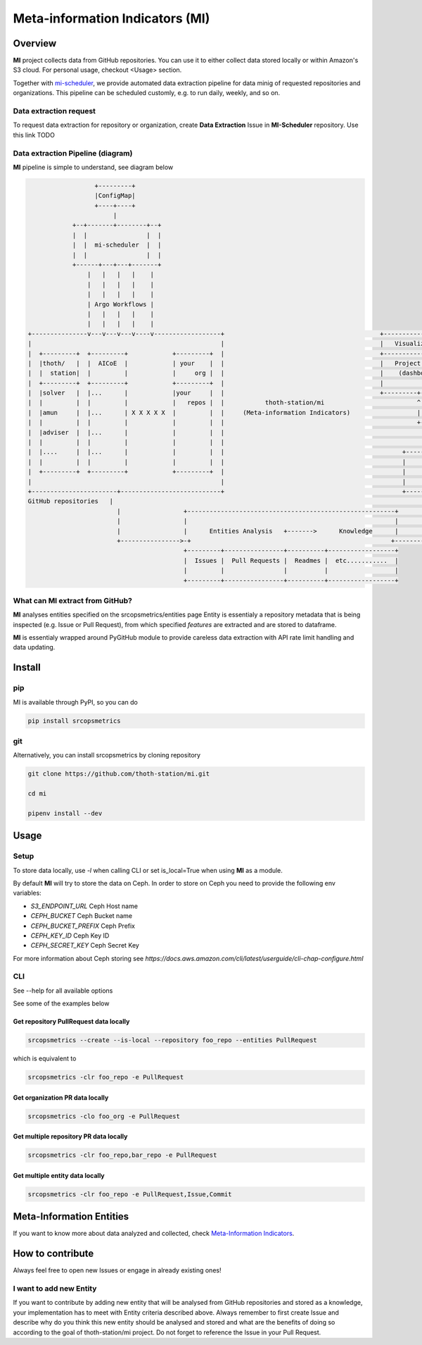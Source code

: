================================
Meta-information Indicators (MI)
================================

Overview
========

**MI** project collects data from GitHub repositories. You can use it to either collect data stored locally or within Amazon's S3 cloud.
For personal usage, checkout <Usage> section.

Together with `mi-scheduler <https://github.com/thoth-station/mi-scheduler>`_, we provide automated data extraction pipeline
for data minig of requested repositories and organizations. This pipeline can
be scheduled customly, e.g. to run daily, weekly, and so on.


Data extraction request
-----------------------
To request data extraction for repository or organization,
create **Data Extraction** Issue in **MI-Scheduler** repository. Use this link TODO


Data extraction Pipeline (diagram)
----------------------------------
**MI** pipeline is simple to understand, see diagram below

.. code-block:: console

                      +---------+
                      |ConfigMap|
                      +----+----+
                           |
                +--+-------+--------+--+
                |  |                |  |
                |  |  mi-scheduler  |  |
                |  |                |  |
                +------+---+---+-------+
                    |   |   |   |    |
                    |   |   |   |    |
                    |   |   |   |    |
                    | Argo Workflows |
                    |   |   |   |    |
                    |   |   |   |    |
    +---------------v---v---v---v----v------------------+                                          +--------------------        +--------------------+
    |                                                   |                                          |   Visualization   |        |   Recommendation   |
    |  +---------+  +---------+            +---------+  |                                          +-------------------+        +--------------------+
    |  |thoth/   |  |  AICoE  |            | your    |  |                                          |   Project Health  |        |   thoth            |
    |  |  station|  |         |            |     org |  |                                          |    (dashboard)    |        |                    |
    |  +---------+  +---------+            +---------+  |                                          |                   |        |                    |
    |  |solver   |  |...      |            |your     |  |                                          +---------+---------+        +----------+---------+
    |  |         |  |         |            |   repos |  |           thoth-station/mi                         ^                             ^
    |  |amun     |  |...      | X X X X X  |         |  |     (Meta-information Indicators)                  |                             |
    |  |         |  |         |            |         |  |                                                    +-------------+---------------+
    |  |adviser  |  |...      |            |         |  |                                                                  |
    |  |         |  |         |            |         |  |                                                                  |
    |  |....     |  |...      |            |         |  |                                                +-----------------+-------------------+
    |  |         |  |         |            |         |  |                                                |                                     |
    |  +---------+  +---------+            +---------+  |                                                |       Knowledge Processsing         |
    |                                                   |                                                |                                     |
    +-----------------------+---------------------------+                                                +-----------------+-------------------+
    GitHub repositories   |                                                                                              ^
                            |                 +--------------------------------------------------------+                   |
                            |                 |                                                        |                   |
                            |                 |      Entities Analysis   +------->      Knowledge      |                   |
                            +---------------->-+                                                      +--------------------+
                                              +---------+----------------+----------+------------------+
                                              |  Issues |  Pull Requests |  Readmes |  etc...........  |
                                              |         |                |          |                  |
                                              +---------+----------------+----------+------------------+



What can **MI** extract from GitHub?
------------------------------------
**MI** analyses entities specified on the srcopsmetrics/entities page
Entity is essentialy a repository metadata that is being inspected (e.g. Issue or Pull Request),
from which specified *features* are extracted and are stored to dataframe.

**MI** is essentialy wrapped around PyGitHub module to provide careless data
extraction with API rate limit handling and data updating.


Install
=======

pip
---

MI is available through PyPI, so you can do

.. code-block:: console

    pip install srcopsmetrics

git
---

Alternatively, you can install srcopsmetrics by cloning repository

.. code-block:: console

    git clone https://github.com/thoth-station/mi.git

    cd mi

    pipenv install --dev


Usage
=====

Setup
-----

To store data locally, use `-l` when calling CLI or set is_local=True when using **MI** as a module.

By default **MI** will try to store the data on Ceph.
In order to store on Ceph you need to provide the following env variables:

- `S3_ENDPOINT_URL` Ceph Host name
- `CEPH_BUCKET` Ceph Bucket name
- `CEPH_BUCKET_PREFIX` Ceph Prefix
- `CEPH_KEY_ID` Ceph Key ID
- `CEPH_SECRET_KEY` Ceph Secret Key

For more information about Ceph storing see `https://docs.aws.amazon.com/cli/latest/userguide/cli-chap-configure.html`


CLI
---

See --help for all available options

See some of the examples below

Get repository PullRequest data locally
^^^^^^^^^^^^^^^^^^^^^^^^^^^^^^^^^^^^^^^

.. code-block:: console

    srcopsmetrics --create --is-local --repository foo_repo --entities PullRequest

which is equivalent to

.. code-block:: console

    srcopsmetrics -clr foo_repo -e PullRequest


Get organization PR data locally
^^^^^^^^^^^^^^^^^^^^^^^^^^^^^^^^

.. code-block:: console

    srcopsmetrics -clo foo_org -e PullRequest


Get multiple repository PR data locally
^^^^^^^^^^^^^^^^^^^^^^^^^^^^^^^^^^^^^^^

.. code-block:: console

    srcopsmetrics -clr foo_repo,bar_repo -e PullRequest


Get multiple entity data locally
^^^^^^^^^^^^^^^^^^^^^^^^^^^^^^^^

.. code-block:: console

    srcopsmetrics -clr foo_repo -e PullRequest,Issue,Commit


Meta-Information Entities
=========================
If you want to know more about data analyzed and collected, check `Meta-Information Indicators <https://github.com/thoth-station/mi/tree/master/srcopsmetrics/entities#meta-information-indicators-metrics>`_.


How to contribute
=================
Always feel free to open new Issues or engage in already existing ones!

I want to add new Entity
------------------------
If you want to contribute by adding new entity that will be analysed from GitHub repositories and stored as a knowledge,
your implementation has to meet with Entity criteria described above. Always remember to first create Issue and describe
why do you think this new entity should be analysed and stored and what are the benefits of doing so according to the goal
of thoth-station/mi project. Do not forget to reference the Issue in your Pull Request.
